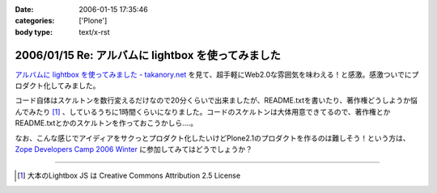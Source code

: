 :date: 2006-01-15 17:35:46
:categories: ['Plone']
:body type: text/x-rst

===================================================
2006/01/15 Re: アルバムに lightbox を使ってみました
===================================================

`アルバムに lightbox を使ってみました - takanory.net`_ を見て、超手軽にWeb2.0な雰囲気を味わえる！と感激。感激ついでにプロダクト化してみました。

コード自体はスケルトンを数行変えるだけなので20分くらいで出来ましたが、README.txtを書いたり、著作権どうしようか悩んでみたり [1]_ 、しているうちに1時間くらいになりました。コードのスケルトンは大体用意できてるので、著作権とかREADME.txtとかのスケルトンを作っておこうかしら‥‥。

なお、こんな感じでアイディアをサクっとプロダクト化したいけどPlone2.1のプロダクトを作るのは難しそう！という方は、 `Zope Developers Camp 2006 Winter`_ に参加してみてはどうでしょうか？


----

.. [1] 大本のLightbox JS は Creative Commons Attribution 2.5 License


.. _`アルバムに lightbox を使ってみました - takanory.net`: http://takanory.net/takalog/456
.. _`Zope Developers Camp 2006 Winter`: http://coreblog.org/camp/2006w/


.. :extend type: text/x-rst
.. :extend:
